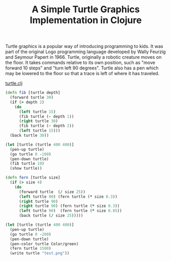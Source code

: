 #+title: A Simple Turtle Graphics Implementation in Clojure
#+tags: clojure graphics

Turtle graphics is a popular way of introducing programming to
kids. It was part of the original Logo programming language developed
by Wally Feurzig and Seymour Papert in 1966. Turtle, originally a
robotic creature moves on the floor. It takes commands relative to its
own position, such as "move forward 10 steps" and "turn left 90
degrees". Turtle also has a pen which may be lowered to the floor so
that a trace is left of where it has traveled.

[[http://nakkaya.com/code/clojure/turtle.clj][turtle.clj]]

#+begin_src clojure
  (defn fib [turtle depth]
    (forward turtle 30)
    (if (> depth 2)
      (do 
        (left turtle 15)
        (fib turtle (- depth 1))
        (right turtle 30)
        (fib turtle (- depth 2))
        (left turtle 15)))
    (back turtle 30))
  
  (let [turtle (turtle 400 400)]
    (pen-up turtle)
    (go turtle 0 -100)
    (pen-down turtle)
    (fib turtle 10)
    (show turtle))
#+end_src

#+BEGIN_EXPORT html
  <img src="/images/post/fib.png" alt="fractal fern">
#+END_EXPORT

#+begin_src clojure
  (defn fern [turtle size]
    (if (> size 4)
      (do 
        (forward turtle  (/ size 25))
        (left turtle 90) (fern turtle (* size 0.3))
        (right turtle 90)
        (right turtle 90) (fern turtle (* size 0.3))
        (left turtle 90)  (fern turtle (* size 0.85))
        (back turtle (/ size 25)))))
  
  (let [turtle (turtle 400 400)] 
    (pen-up turtle)
    (go turtle 0 -200)
    (pen-down turtle)
    (pen-color turtle Color/green)
    (fern turtle 1500)
    (write turtle "test.png"))
#+end_src

#+BEGIN_EXPORT html
  <img src="/images/post/fern.png" alt="fractal tree">
#+END_EXPORT
